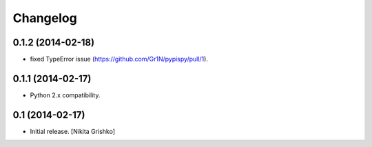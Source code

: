 Changelog
=========


0.1.2 (2014-02-18)
------------------

- fixed TypeError issue (https://github.com/Gr1N/pypispy/pull/1).


0.1.1 (2014-02-17)
------------------

- Python 2.x compatibility.


0.1 (2014-02-17)
----------------

- Initial release.
  [Nikita Grishko]
